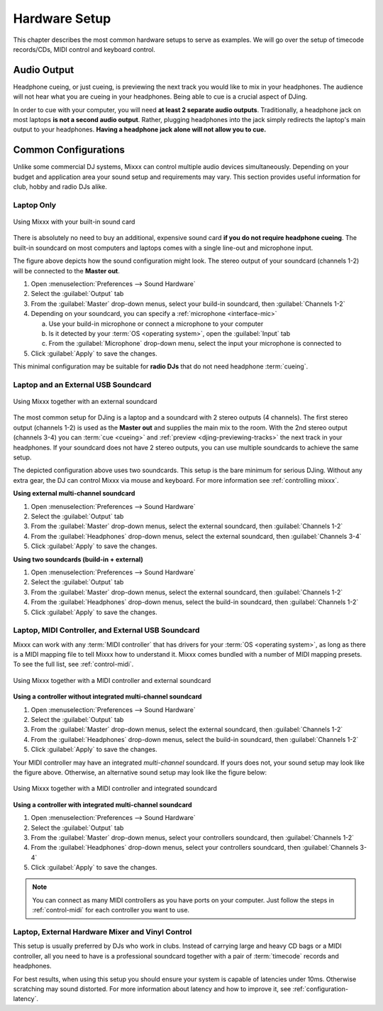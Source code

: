 Hardware Setup
**************

.. sectionauthor::
   T.Rafreider <trafreider@mixxx.org>
   S.Brandt <s.brandt@mixxx.org>

This chapter describes the most common hardware setups to serve as examples. We
will go over the setup of timecode records/CDs, MIDI control and keyboard
control.

Audio Output
============

Headphone cueing, or just cueing, is previewing the next track you would like to
mix in your headphones. The audience will not hear what you are cueing in your
headphones. Being able to cue is a crucial aspect of DJing.

In order to cue with your computer, you will need **at least 2 separate audio
outputs**. Traditionally, a headphone jack on most laptops **is not a second
audio output**. Rather, plugging headphones into the jack simply redirects the
laptop's main output to your headphones. **Having a headphone jack alone will
not allow you to cue.**

Common Configurations
=====================

Unlike some commercial DJ systems, Mixxx can control multiple audio devices
simultaneously.  Depending on your budget and application area your sound setup
and requirements may vary.  This section provides useful information for club,
hobby and radio DJs alike.

.. _setup-laptop-only:

Laptop Only
-----------

.. figure:: ../_static/Mixxx-111-Preferences-Soundhardware.png
   :align: center
   :width: 75%
   :figwidth: 100%
   :alt: Using Mixxx with your built-in sound card
   :figclass: pretty-figures

   Using Mixxx with your built-in sound card

There is absolutely no need to buy an additional, expensive sound card **if you
do not require headphone cueing**. The built-in soundcard on most computers and
laptops comes with a single line-out and microphone input.

The figure above depicts how the sound configuration might look. The stereo
output of your soundcard (channels 1-2) will be connected to the **Master
out**.

#. Open :menuselection:`Preferences --> Sound Hardware`
#. Select the :guilabel:`Output` tab
#. From the :guilabel:`Master` drop-down menus, select your build-in soundcard,
   then :guilabel:`Channels 1-2`
#. Depending on your soundcard, you can specify a
   :ref:`microphone <interface-mic>`

   a. Use your build-in microphone or connect a microphone to your computer
   b. Is it detected by your :term:`OS <operating system>`, open the
      :guilabel:`Input` tab
   c. From the :guilabel:`Microphone` drop-down menu, select the input your
      microphone is connected to
#. Click :guilabel:`Apply` to save the changes.

This minimal configuration may be suitable for **radio DJs** that do not need
headphone :term:`cueing`.

.. _setup-laptop-and-external-card:

Laptop and an External USB Soundcard
------------------------------------

.. figure:: ../_static/mixxx_setup_ext_soundcard.png
   :align: center
   :width: 75%
   :figwidth: 100%
   :alt: Using Mixxx together with an external soundcard
   :figclass: pretty-figures

   Using Mixxx together with an external soundcard

The most common setup for DJing is a laptop and a soundcard with 2 stereo
outputs (4 channels). The first stereo output (channels 1-2) is used as the
**Master out** and supplies the main mix to the room. With the 2nd stereo output
(channels 3-4) you can :term:`cue <cueing>` and
:ref:`preview <djing-previewing-tracks>` the next track in your headphones. If
your soundcard does not have 2 stereo outputs, you can use multiple soundcards
to achieve the same setup.

The depicted configuration above uses two soundcards. This setup is the bare
minimum for serious DJing. Without any extra gear, the DJ can control Mixxx via
mouse and keyboard. For more information see :ref:`controlling mixxx`.

**Using external multi-channel soundcard**

#. Open :menuselection:`Preferences --> Sound Hardware`
#. Select the :guilabel:`Output` tab
#. From the :guilabel:`Master` drop-down menus, select the external soundcard,
   then :guilabel:`Channels 1-2`
#. From the :guilabel:`Headphones` drop-down menus, select the external
   soundcard, then :guilabel:`Channels 3-4`
#. Click :guilabel:`Apply` to save the changes.

**Using two soundcards (build-in + external)**

#. Open :menuselection:`Preferences --> Sound Hardware`
#. Select the :guilabel:`Output` tab
#. From the :guilabel:`Master` drop-down menus, select the external soundcard,
   then :guilabel:`Channels 1-2`
#. From the :guilabel:`Headphones` drop-down menus, select the build-in
   soundcard, then :guilabel:`Channels 1-2`
#. Click :guilabel:`Apply` to save the changes.

.. _setup-controller-and-external-card:

Laptop, MIDI Controller, and External USB Soundcard
---------------------------------------------------

Mixxx can work with any :term:`MIDI controller` that has drivers for your
:term:`OS <operating system>`, as long as there is a MIDI mapping file to tell
Mixxx how to understand it. Mixxx comes bundled with a number of MIDI mapping
presets. To see the full list, see :ref:`control-midi`.

.. figure:: ../_static/mixxx_setup_midi_with_ext_sound.png
   :align: center
   :width: 75%
   :figwidth: 100%
   :alt: Using Mixxx together with a MIDI controller and external soundcard
   :figclass: pretty-figures

   Using Mixxx together with a MIDI controller and external soundcard

**Using a controller without integrated multi-channel soundcard**

#. Open :menuselection:`Preferences --> Sound Hardware`
#. Select the :guilabel:`Output` tab
#. From the :guilabel:`Master` drop-down menus, select the external soundcard,
   then :guilabel:`Channels 1-2`
#. From the :guilabel:`Headphones` drop-down menus, select the build-in
   soundcard, then :guilabel:`Channels 1-2`
#. Click :guilabel:`Apply` to save the changes.

Your MIDI controller may have an integrated *multi-channel* soundcard. If yours
does not, your sound setup may look like the figure above. Otherwise, an
alternative sound setup may look like the figure below:

.. figure:: ../_static/mixxx_setup_midi_integrated_sound.png
   :align: center
   :width: 75%
   :figwidth: 100%
   :alt: Using Mixxx together with a MIDI controller and integrated soundcard
   :figclass: pretty-figures

   Using Mixxx together with a MIDI controller and integrated soundcard

**Using a controller with integrated multi-channel soundcard**

#. Open :menuselection:`Preferences --> Sound Hardware`
#. Select the :guilabel:`Output` tab
#. From the :guilabel:`Master` drop-down menus, select your controllers
   soundcard, then :guilabel:`Channels 1-2`
#. From the :guilabel:`Headphones` drop-down menus, select your controllers
   soundcard, then :guilabel:`Channels 3-4`
#. Click :guilabel:`Apply` to save the changes.

.. note:: You can connect as many MIDI controllers as you have ports on your
          computer. Just follow the steps in :ref:`control-midi` for each
          controller you want to use.

.. raw:: pdf

   PageBreak

.. _setup-vinyl-control:

Laptop, External Hardware Mixer and Vinyl Control
-------------------------------------------------

This setup is usually preferred by DJs who work in clubs. Instead of carrying
large and heavy CD bags or a MIDI controller, all you need to have is a
professional soundcard together with a pair of :term:`timecode` records and
headphones.

For best results, when using this setup you should ensure your system is capable
of latencies under 10ms. Otherwise scratching may sound distorted. For more
information about latency and how to improve it, see :ref:`configuration-latency`.

.. seealso:: Go to the chapter :ref:`vinyl-control` for detailed informations.
